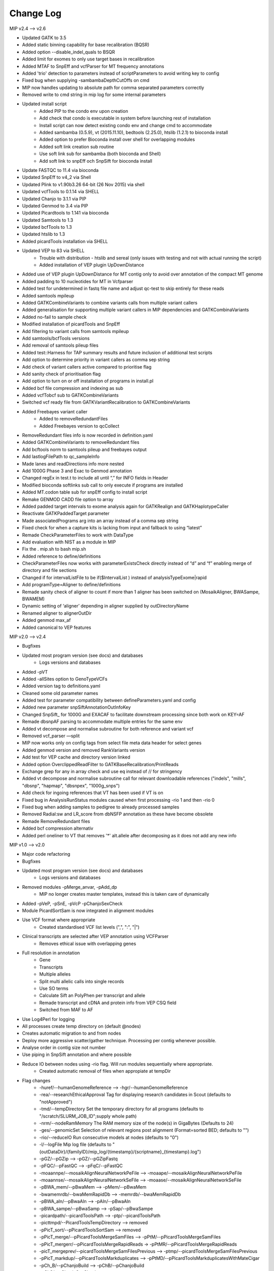 Change Log
===========

MIP v2.4 --> v2.6

- Updated GATK to 3.5
- Added static binning capability for base recalibration (BQSR)
- Added option --disable_indel_quals to BSQR
- Added limit for exomes to only use target bases in recalibration
- Added MTAF to SnpEff and vcfParser for MT frequency annotations
- Added 'trio' detection to parameters instead of scriptParameters to avoid writing key to config
- Fixed bug when supplying -sambambaDepthCutOffs on cmd
- MIP now handles updating to absolute path for  comma separated parameters correctly
- Removed write to cmd string in mip log for some internal parameters
- Updated install script
	- Added PIP to the condo env upon creation
	- Add check that condo is executable in system before launching rest of installation
	- Install script can now detect existing condo env and change cmd to accommodate 
	- Added sambamba (0.5.9), vt (2015.11.10), bedtools (2.25.0), htslib (1.2.1) to bioconda install
	- Added option to prefer Bioconda install over shell for overlapping modules
	- Added soft link creation sub routine
	- Use soft link sub for sambamba (both bioconda and Shell) 
	- Add soft link to snpEff och SnpSift for bioconda install
- Update FASTQC to 11.4 via bioconda
- Updated SnpEff to v4_2 via Shell
- Updated Plink to v1.90b3.26 64-bit (26 Nov 2015) via shell
- Updated vcfTools to 0.1.14 via SHELL
- Updated Chanjo to 3.1.1 via PIP
- Updated Genmod to 3.4 via PIP
- Updated Picardtools to 1.141 via bioconda
- Updated Samtools to 1.3
- Updated bcfTools to 1.3
- Updated htslib to 1.3
- Added picardTools installation via SHELL
- Updated VEP to 83 via SHELL
	- Trouble with distribution - htslib and sereal (only issues with testing and not with actual running the script)
	- Added installation of VEP plugin UpDownDistance
- Added use of VEP plugin UpDownDistance for MT contig only to avoid over annotation of the compact MT genome
- Added padding to 10 nucleotides for MT in Vcfparser
- Added test for undetermined in fastq file name and adjust qc-test to skip entirely for these reads
- Added samtools mpileup 
- Added GATKCombineVariants to combine variants calls from multiple variant callers
- Added generalisation for supporting multiple variant callers in MIP dependencies and GATKCombinaVariants
- Added no-fail to sample check
- Modified installation of picardTools and SnpEff
- Add filtering to variant calls from samtools mpileup
- Add samtools/bcfTools versions 
- Add removal of samtools pileup files
- Added test::Harness for TAP summary results and future inclusion of additional test scripts
- Add option to determine priority in variant callers as comma sep string
- Add check of variant callers active compared to prioritise flag
- Add sanity check of prioritisation flag
- Add option to turn on or off installation of programs in install.pl
- Added bcf file compression and indexing as sub
- Added vcfTobcf sub to GATKCombineVariants
- Switched vcf ready file from GATKVariantRecalibration to GATKCombineVariants
- Added Freebayes variant caller
	- Added to removeRedundantFiles
	- Added Freebayes version to qcCollect
- RemoveRedundant files info is now recorded in definition.yaml
- Added GATKCombineVariants to removeRedundant files
- Add bcftools norm to samtools pileup and freebayes output
- Add lastlogFilePath to qc_sampleInfo
- Made lanes and readDirections info more nested
- Add 1000G Phase 3 and Exac to Genmod annotation
- Changed regEx in test.t  to include all until “,” for INFO fields in Header
- Modified bioconda softlinks sub call to only execute if programs are installed
- Added MT.codon table sub for snpEff config to install script
- Remake GENMOD CADD file option to array
- Added padded target intervals to exome analysis again for GATKRealign and GATKHaplotypeCaller
- Reactivate GATKPaddedTarget parameter
- Made associatedPrograms arg into an array instead of a comma sep string
- Fixed check for when a capture kits is lacking from input and fallback to using “latest”
- Remade CheckParameterFiles to work with DataType
- Add evaluation with NIST as a module in MIP
- Fix the . mip.sh to bash mip.sh
- Added reference to define/definitions
- CheckParameterFiles now works with parameterExistsCheck directly instead of “d” and “f” enabling merge of directory and file sections
- Changed if for intervalListFile to be if($IntervalList ) instead of analysisTypeExome|rapid
- Add programType=Aligner to define/definitions 
- Remade sanity check of aligner to count if more than 1 aligner has been switched on (MosaikAligner, BWASampe, BWAMEM)
- Dynamic setting of ‘aligner’ depending in aligner supplied by outDirectoryName
- Renamed aligner to alignerOutDir
- Added genmod max_af
- Added canonical to VEP features

MIP v2.0 --> v2.4

- Bugfixes
- Updated most program version (see docs) and databases
	- Logs versions and databases
- Added -pVT
- Added -allSites option to GenoTypeVCFs
- Added version tag to definitions.yaml
- Cleaned some old parameter names
- Added test for parameter compatibility between defineParameters.yaml and config
- Added new parameter snpSiftAnnotationOutInfoKey
- Changed SnpSift_ for 1000G and EXACAF to facilitate downstream processing since both work on KEY=AF
- Remade dbsnpAF parsing to accommodate multiple entries for the same env
- Added vt decompose and normalise subroutine for both reference and variant vcf
- Removed vcf_parser —split
- MIP now works only on config tags from select file meta data header for select genes
- Added genmod version and removed RankVariants version
- Add test for VEP cache and directory version linked
- Added option OverclippedReadFilter to GATKBaseRecalibration/PrintReads
- Exchange grep for any in array check and use eq instead of // for stringency
- Added vt decompose and normalise subroutine call for relevant downloadable references ("indels", "mills", "dbsnp", "hapmap", "dbsnpex", "1000g_snps")
- Add check for ingoing references that VT has been used if VT is on
- Fixed bug in AnalysisRunStatus modules caused when first processing -rio 1 and then -rio 0
- Fixed bug when adding samples to pedigree to already processed samples
- Removed Radial:sw and LR_score from dbNSFP annotation as these have become obsolete
- Remade RemoveRedundant files
- Added bcf compression alternativ
- Added perl oneliner to VT that removes '*' alt.allele after decomposing as it does not add any new info


MIP v1.0 --> v2.0

- Major code refactoring
- Bugfixes
- Updated most program version (see docs) and databases
	- Logs versions and databases
- Removed modules -pMerge_anvar, -pAdd_dp
	- MIP no longer creates master templates, instead this is taken care of dynamically
- Added -pVeP, -pSnE, -pVcP -pChanjoSexCheck
- Module PicardSortSam is now integrated in alignment modules
- Use VCF format where appropriate
	- Created standardised VCF list levels (",", ":", "|")
- Clinical transcripts are selected after VEP annotation using VCFParser
	- Removes ethical issue with overlapping genes
- Full resolution in annotation
	- Gene
	- Transcripts
	- Multiple alleles
	- Split multi allelic calls into single records
	- Use SO terms
	- Calculate Sift an PolyPhen per transcript and allele
	- Remade transcript and cDNA and protein info from VEP CSQ field
	- Switched from MAF to AF
- Use Log4Perl for logging
- All processes create temp directory on (default @nodes)
- Creates automatic migration to and from nodes
- Deploy more aggressive scatter/gather technique. Processing per contig whenever possible.
- Analyse order in contig size not number
- Use piping in SnpSift annotation and where possible 
- Reduce IO between nodes using -rio flag. Will run modules sequentially where appropriate.
	- Created automatic removal of files when appropiate at tempDir

* Flag changes
	- -huref/--humanGenomeReference --> -hgr/--humanGenomeReference
	- -rea/--researchEthicalApproval Tag for displaying research candidates in Scout (defaults to "notApproved")
	- -tmd/--tempDirectory Set the temporary directory for all programs (defaults to "/scratch/SLURM_JOB_ID";supply whole path)
	- -nrm/--nodeRamMemory The RAM memory size of the node(s) in GigaBytes (Defaults to 24)
	- -ges/--genomicSet Selection of relevant regions post alignment (Format=sorted BED; defaults to "")
	- -rio/--reduceIO Run consecutive models  at nodes (defaults to "0")
	- -l/--logFile Mip log file (defaults to "{outDataDir}/{familyID}/mip_log/{timestamp}/{scriptname}_{timestamp}.log")
	- -pGZ/--pGZip --> -pGZ/--pGZipFastq
	- -pFQC/--pFastQC --> -pFqC/--pFastQC 
	- -moaannpe/--mosaikAlignNeuralNetworkPeFile --> -moaape/--mosaikAlignNeuralNetworkPeFile
	- -moaannse/--mosaikAlignNeuralNetworkSeFile --> -moaase/--mosaikAlignNeuralNetworkSeFile
	- -pBWA_mem/--pBwaMem --> -pMem/--pBwaMem
	- -bwamemrdb/--bwaMemRapidDb --> -memrdb/--bwaMemRapidDb
	- -pBWA_aln/--pBwaAln --> -pAln/--pBwaAln 
	- -pBWA_sampe/--pBwaSamp --> -pSap/--pBwaSampe
	- -picardpath/--picardToolsPath --> -ptp/--picardToolsPath
	- -picttmpd/--PicardToolsTempDirectory --> removed
	- -pPicT_sort/--pPicardToolsSortSam  --> removed
	- -pPicT_merge/--pPicardToolsMergeSamFiles --> -pPtM/--pPicardToolsMergeSamFiles
	- -pPicT_mergerr/--pPicardToolsMergeRapidReads  -> -pPtMR/--pPicardToolsMergeRapidReads
	- -picT_mergeprev/--picardToolsMergeSamFilesPrevious --> -ptmp/--picardToolsMergeSamFilesPrevious
	- -pPicT_markdup/--pPicardToolsMarkduplicates --> -pPtMD/--pPicardToolsMarkduplicatesWithMateCigar
	- -pCh_B/--pChanjoBuild --> -pChB/--pChanjoBuild
	- -pChS/--pChanjoSexCheck
	- -pCh_C/--pChanjoCalculate --> -pChA/--pChanjoAnnotate
	- -chccut/--chanjoCalculateCutoff --> -chacut/--chanjoAnnotateCutoff
	- -pCh_I/--pChanjoImport --> -pChI/--pChanjoImport
	- -pCC_bedgc/--pGenomeCoverageBED --> -pGcB/--pGenomeCoverageBED
	- -xcov/--xCoverage --> -gcbcov/--GenomeCoverageBEDMaxCoverage
	- -pCC_picmm/--pPicardToolsCollectMultipleMetrics --> -pPtCMM/--pPicardToolsCollectMultipleMetrics
	- -pCCE_pichs/--pPicardToolsCalculateHSMetrics --> -pPtCHS/--pPicardToolsCalculateHSMetrics
	- -extbl/--exomeTargetBedInfileLists --> -ptchsetl/--exomeTargetBedInfileLists
	- -extpbl/--exomeTargetPaddedBedInfileLists --> -ptchsetpl/--exomeTargetPaddedBedInfileLists
	- -pRCP/--pRCovPlots --> -pRcP/--pRCovPlots
	- -gatkpath/--genomeAnalysisToolKitPath --> -gtp/--genomeAnalysisToolKitPath
	- -gatkbdv/--GATKBundleDownLoadVersion --> -gbdv/--GATKBundleDownLoadVersion
	- -gatktmpd/--GATKTempDirectory --> removed
	- -gatktpbl/--GATKTargetPaddedBedIntervalLists --> -gtpl/--GATKTargetPaddedBedIntervalLists
	- -gatkdcov/--GATKDownSampleToCoverage --> -gdco/--GATKDownSampleToCoverage
	- -pGATK_real/--pGATKRealigner  -->  -pGrA/--pGATKRealigner 
	- -gatkrealknset1/--GATKReAlignerINDELKnownSet1 --> -graks1/--GATKReAlignerINDELKnownSet1
	- -gatkrealknset2/--GATKReAlignerINDELKnownSet2 --> -graks2/--GATKReAlignerINDELKnownSet2
	- -pGATK_baserecal/--pGATKBaseRecalibration --> -pGbR/--pGATKBaseRecalibration
	- -gatkbaserecalknset/--GATKBaseReCalibrationSNPKnownSet --> -gbrkse/--GATKBaseReCalibrationSNPKnownSet
	- -pGATK_hapcall/--pGATKHaploTypeCaller --> -pGhC/--pGATKHaploTypeCaller
	- -gatkhapcallsnpknset/--GATKHaploTypeCallerSNPKnownSet --> -ghckse/--GATKHaploTypeCallerSNPKnownSet
	- -pGATK_genotype/--pGATKGenoTypeGVCFs --> -pGgT/--pGATKGenoTypeGVCFs
	- -gatkgenotyperefgvcfinfile/--GATKGenoTypeGVCFsRefGVCFInfile --> -ggtgrl/--GATKGenoTypeGVCFsRefGVCF
	- -pGATK_varrecal/--pGATKVariantRecalibration  --> -pGvR/--pGATKVariantRecalibration
	- -gatkexrefsnp/--GATKExomeReferenceSNPs --> -gvrtss/--GATKVariantReCalibrationTrainingSetDbSNP
	- -gatkvarrecaltrhapmap/--GATKVariantReCalibrationTrainingSetHapMap --> -gvrtsh/--GATKVariantReCalibrationTrainingSetHapMap
	- -gatkvarrecaltrd1000Gsnp/--GATKVariantReCalibrationTrainingSet1000GSNP --> -gvrtsg/--GATKVariantReCalibrationTrainingSet1000GSNP
	- -gatkvarrecaltromni/--GATKVariantReCalibrationTrainingSet1000GOmni --> -gvrtso/--GATKVariantReCalibrationTrainingSet1000GOmni
	- -gatkvarrecaltrdbmills/--GATKVariantReCalibrationTrainingSetMills -->  -gvrtsm/--GATKVariantReCalibrationTrainingSetMills 
	- -gatkvarrecaltsfilterlevel/--GATKVariantReCalibrationTSFilterLevel --> -gvrtsf/--GATKVariantReCalibrationTSFilterLevel 
	- -gvrevf/--GATKVariantReCalibrationexcludeNonVariantsFile
	- -gvrsmr/--GATKVariantReCalibrationSpliMultiRecord
	- -pGATK_phaseTr/--pGATKPhaseByTransmission --> -pGpT/--pGATKPhaseByTransmission
	- -pGATK_readPh/--pGATKReadBackedPhasing --> -pGrP/--pGATKReadBackedPhasing
	- -gatkreadphphaseqthr/--GATKReadBackedPhasingPhaseQualityThresh --> -grpqth/--GATKReadBackedPhasingPhaseQualityThreshold
	- -pGATK_varevalall/--pGATKVariantEvalAll --> -pGvEA/--pGATKVariantEvalAll
	- -pGATK_varevalexome/--pGATKVariantEvalExome --> -pGvEE/--pGATKVariantEvalExome
	- -gatkvarevaldbsnp/--GATKVariantEvalDbSNP --> -gveedbs/--GATKVariantEvalDbSNP
	- -gatkvarevaldbgold/--GATKVariantEvalGold --> -gveedbg/--GATKVariantEvalGold
	- -pANVAR/--pAnnovar --> -pAnV/--pAnnovar
	- -anvarpath/--annovarPath --> -anvp/--annovarPath
	- -anvargbv/--annovarGenomeBuildVersion --> -anvgbv/--annovarGenomeBuildVersion
	- -anvartn/--annovarTableNames --> -anvtn/--annovarTableNames 
	- -anvarstn/--annovarSupportedTableNames --> -anvstn/--annovarSupportedTableNames
	- -anvarmafth/--annovarMAFThreshold --> -anvarmafth/--annovarMAFThreshold
	- -pVeP/--pVariantEffectPredictor Annotate variants using VEP (defaults to "1" (=yes))
	- -vepp/--vepDirectoryPath Path to VEP script directory (defaults to ""; supply whole path)
	- -vepc/vepDirectoryCache Specify the cache directory to use (supply whole path, defaults to "")
	- -vepf/--vepFeatures VEP features (defaults to ("refseq","hgvs","symbol","numbers","sift","polyphen","humdiv"); comma sep)
	- -pVcP/--pVCFParser Parse variants using vcfParser.pl (defaults to "1" (=yes))
	- -vcpvt/--vcfParserVepTranscripts Parse VEP transcript specific entries (defaults to "0" (=no))
	- -vcprff/--vcfParserRangeFeatureFile Range annotations file (defaults to ""; tab-sep)
	- -vcprfa/--vcfParserRangeFeatureAnnotationColumns Range annotations feature columns (defaults to ""; comma sep)
	- -vcpsf/--vcfParserSelectFile File containging list of genes to analyse seperately (defaults to "";tab-sep file and HGNC Symbol required)
	- -vcpsfm/--vcfParserSelectFileMatchingColumn Position of HGNC Symbol column in SelectFile (defaults to "")
	- -vcpsfa/--vcfParserSelectFeatureAnnotationColumns Feature columns to use in annotation (defaults to ""; comma sep)  
	- -pSnE/--pSnpEff Variant annotation using snpEFF (defaults to "1" (=yes))
	- -snep/--snpEffPath Path to snpEff. Mandatory for use of snpEff (defaults to "")
	- -snesaf/--snpSiftAnnotationFiles Annotation files to use with snpSift (comma sep)
	- -snesdbnsfp/--snpSiftDbNSFPFile DbNSFP File (defaults to "dbNSFP2.6.txt.gz")
	- -snesdbnsfpa/--snpSiftDbNSFPAnnotations DbNSFP annotations to use with snpSift (defaults to ("SIFT_pred","Polyphen2_HDIV_pred","Polyphen2_HVAR_pred","LRT_pred","MutationTaster_pred","GERP++_NR","GERP++_RS","phastCons100way_vertebrate","1000Gp1_AF","ESP6500_AA_AF"); comma sep)
	- -pRankVar/--pRankVariants --> -pRaV/--pRankVariants
	- -rs/--rankScore --> removed
	- -gf/--geneFile --> -ravgf/--geneFile
	- -imdbfile/--ImportantDbFile Important Db file (Defaults to "") --> removed
	- -imdbte/--ImportantDbTemplate Important Db template file used to create the specific family '-im_dbmf' master file (Defaults to "") --> removed
	- -imdbmf/--ImportantDbMasterFile Important Db master file to be used when selecting variants (defaults to "{outDataDir}/{familyID}/{familyID}.intersectCollect_selectVariants_db_master.txt";Supply whole path) --> removed
	- -imdbfof/--ImportantDbFileOutFiles The file(s) to write to when selecting variants with intersectCollect.pl. Comma sep (defaults to "{outDataDir}/{familyID}/{aligner}/GATK/candidates/ranking/{familyID}_orphan.selectVariants, {outDataDir}/{familyID}/{aligner}/GATK/candidates/ranking/clinical/{familyID}.selectVariants"; Supply whole path/file) --> removed
	- -ravcs/--caddWGSSNVs Annotate whole genome sequencing CADD score (defaults to "0" (=no))
	- -ravcsf/--caddWGSSNVsFile Whole genome sequencing CADD score file (defaults to "whole_genome_SNVs.tsv.gz")
	- -ravc1kg/--cadd1000Genomes 1000 Genome cadd score file (defaults to "0" (=no))
	- -ravc1kgf/--cadd1000GenomesFile 1000 Genome cadd score file (defaults to "1000G.tsv.gz")
	- -ravwg/--wholeGene Allow compound pairs in intronic regions (defaults to "1" (=yes))
	- -ravrm/--rankModelFile Rank model config file (defaults to "")
	- -pSCheck/--pSampleCheck --> -pScK/--pSampleCheck
	- -pQCC/--pQCCollect --> -pQcC/--pQCCollect
	- -QCCsampleinfo/--QCCollectSampleInfoFile --> -qccsi/--QCCollectSampleInfoFile
	- -QCCregexp/--QCCollectRegExpFile --> -qccref/--QCCollectRegExpFile
	- -pREM/--pRemovalRedundantFiles --> -pReM/--pRemoveRedundantFiles
	- -pAR/--pAnalysisRunStatus --> -pArS/--pAnalysisRunStatus